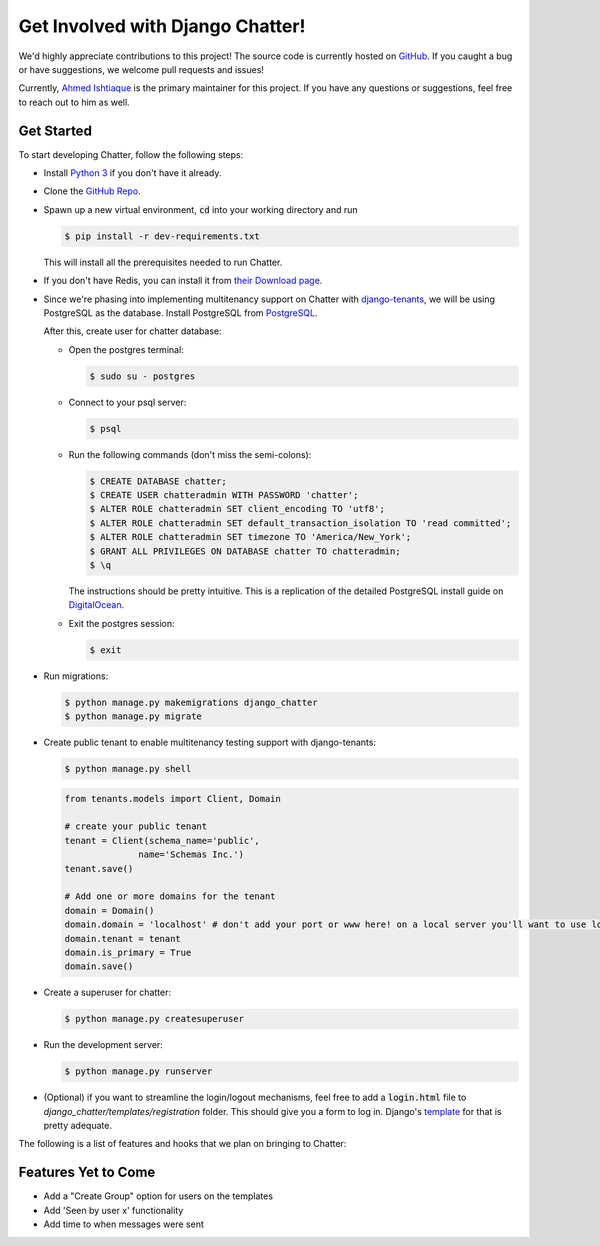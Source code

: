 Get Involved with Django Chatter!
=================================

We'd highly appreciate contributions to this project! The source code is currently
hosted on `GitHub <https://www.github.com/dibs-devs/chatter>`_. If you caught a
bug or have suggestions, we welcome pull requests and issues!

Currently, `Ahmed Ishtiaque <https://ishtiaque06.github.io>`_ is the primary maintainer
for this project. If you have any questions or suggestions, feel free to
reach out to him as well.

Get Started
-----------

To start developing Chatter, follow the following steps:

* Install `Python 3 <https://www.python.org/>`_ if you don't have it already.
* Clone the `GitHub Repo <https://github.com/dibs-devs/chatter>`_.
* Spawn up a new virtual environment, :code:`cd` into your working directory
  and run

  .. code-block:: bash

    $ pip install -r dev-requirements.txt

  This will install all the prerequisites needed to run Chatter.
* If you don't have Redis, you can install it from
  `their Download page <https://redis.io/download>`_.

* Since we're phasing into implementing multitenancy support on Chatter with
  `django-tenants <https://www.github.com/tomturner/django-tenants>`_, we will
  be using PostgreSQL as the database. Install PostgreSQL from
  `PostgreSQL <https://www.postgresql.org/>`_.

  After this, create user for chatter database:

  * Open the postgres terminal:

    .. code-block:: bash

      $ sudo su - postgres

  * Connect to your psql server:

    .. code-block:: bash

      $ psql

  * Run the following commands (don't miss the semi-colons):

    .. code-block:: bash

      $ CREATE DATABASE chatter;
      $ CREATE USER chatteradmin WITH PASSWORD 'chatter';
      $ ALTER ROLE chatteradmin SET client_encoding TO 'utf8';
      $ ALTER ROLE chatteradmin SET default_transaction_isolation TO 'read committed';
      $ ALTER ROLE chatteradmin SET timezone TO 'America/New_York';
      $ GRANT ALL PRIVILEGES ON DATABASE chatter TO chatteradmin;
      $ \q

    The instructions should be pretty intuitive. This is a replication of the
    detailed PostgreSQL install guide on
    `DigitalOcean <https://www.digitalocean.com/
    community/tutorials/how-to-use-postgresql-with-your-django-application
    -on-ubuntu-14-04>`_.

  * Exit the postgres session:

    .. code-block:: bash

      $ exit

* Run migrations:

  .. code-block:: bash

    $ python manage.py makemigrations django_chatter
    $ python manage.py migrate

* Create public tenant to enable multitenancy testing support with django-tenants:

  .. code-block:: bash

    $ python manage.py shell

  .. code-block:: python

    from tenants.models import Client, Domain

    # create your public tenant
    tenant = Client(schema_name='public',
                  name='Schemas Inc.')
    tenant.save()

    # Add one or more domains for the tenant
    domain = Domain()
    domain.domain = 'localhost' # don't add your port or www here! on a local server you'll want to use localhost here
    domain.tenant = tenant
    domain.is_primary = True
    domain.save()

* Create a superuser for chatter:

  .. code-block:: bash

    $ python manage.py createsuperuser

* Run the development server:

  .. code-block:: bash

    $ python manage.py runserver

* (Optional) if you want to streamline the login/logout mechanisms, feel free to
  add a :code:`login.html` file to `django_chatter/templates/registration` folder. This
  should give you a form to log in. Django's
  `template <https://docs.djangoproject.com/
  en/2.1/topics/auth/default/#django.contrib.auth.views.LoginView>`_
  for that is pretty adequate.

The following is a list of features and hooks that we plan on bringing to Chatter:

Features Yet to Come
--------------------
* Add a "Create Group" option for users on the templates
* Add 'Seen by user x' functionality
* Add time to when messages were sent
